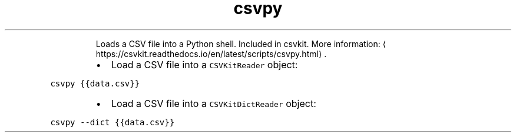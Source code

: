 .TH csvpy
.PP
.RS
Loads a CSV file into a Python shell.
Included in csvkit.
More information: \[la]https://csvkit.readthedocs.io/en/latest/scripts/csvpy.html\[ra]\&.
.RE
.RS
.IP \(bu 2
Load a CSV file into a \fB\fCCSVKitReader\fR object:
.RE
.PP
\fB\fCcsvpy {{data.csv}}\fR
.RS
.IP \(bu 2
Load a CSV file into a \fB\fCCSVKitDictReader\fR object:
.RE
.PP
\fB\fCcsvpy \-\-dict {{data.csv}}\fR
